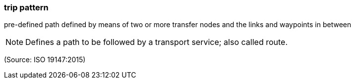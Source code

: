 === trip pattern

pre-defined path defined by means of two or more transfer nodes and the links and waypoints in between

NOTE: Defines a path to be followed by a transport service; also called route.

(Source: ISO 19147:2015)

